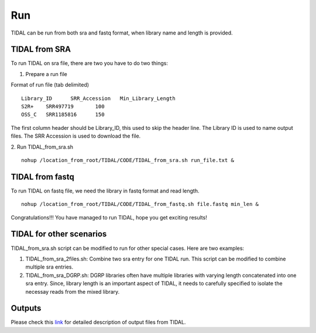 Run
===
TIDAL can be run from both sra and fastq format, when library name and length is provided.


TIDAL from SRA
--------------
To run TIDAL on sra file, there are two you have to do two things:

1. Prepare a run file

Format of run file (tab delimited)
::

    Library_ID      SRR_Accession   Min_Library_Length
    S2R+    SRR497719       100
    OSS_C   SRR1185816      150

The first column header should be Library_ID, this used to skip the header line. The Library ID is used to name output files. The SRR Accession is used to download the file.

2. Run TIDAL_from_sra.sh
::

    nohup /location_from_root/TIDAL/CODE/TIDAL_from_sra.sh run_file.txt &


TIDAL from fastq
----------------
To run TIDAL on fastq file, we need the library in fastq format and read length.
::

    nohup /location_from_root/TIDAL/CODE/TIDAL_from_fastq.sh file.fastq min_len &

Congratulations!!! You have managed to run TIDAL, hope you get exciting results!

TIDAL for other scenarios
-------------------------
TIDAL_from_sra.sh script can be modified to run for other special cases. Here are two examples: 

1. TIDAL_from_sra_2files.sh: Combine two sra entry for one TIDAL run. This script can be modified to combine multiple sra entries.

2. TIDAL_from_sra_DGRP.sh: DGRP libraries often have multiple libraries with varying length concatenated into one sra entry. Since, library length is an important aspect of TIDAL, it needs to carefully specified to isolate the necessay reads from the mixed library.

Outputs
-------
Please check this `link <http://www.bio.brandeis.edu/laulab/Tidal_Fly/UserGuide_TIDAL_outputs.html>`_ for detailed description of output files from TIDAL. 